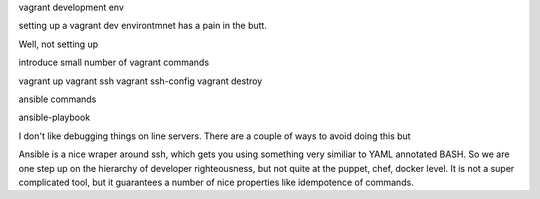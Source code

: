 vagrant development env

setting up a vagrant dev environtmnet has a pain in the butt.

Well, not setting up

introduce small number of vagrant commands

vagrant up
vagrant ssh
vagrant ssh-config
vagrant destroy

ansible commands

ansible-playbook

I don't like debugging things on line servers. There are a couple of ways to avoid doing this but

Ansible is a nice wraper around ssh, which gets you using something very similiar to YAML annotated BASH. So we are one step up on the hierarchy of developer righteousness, but not quite at the puppet, chef, docker level.  It is not a super complicated tool, but it guarantees a number of nice properties like idempotence of commands.

